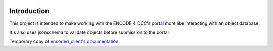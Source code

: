 |ci-test|

Introduction
============

This project is intended to make working with the ENCODE 4 DCC's
`portal`_ more like interacting with an object database.

It's also uses jsonschema to validate objects before submission to the
portal.

Temporary copy of `encoded_client's documentation`_

.. _`portal`: https://www.encodeproject.org
.. _`encoded_client's documentation`: https://woldlab.caltech.edu/~diane/encoded_client/docs/_build/html/index.html 
.. |ci-test| image:: https://github.com/detrout/encoded_client/actions/workflows/ci-test.yml/badge.svg
